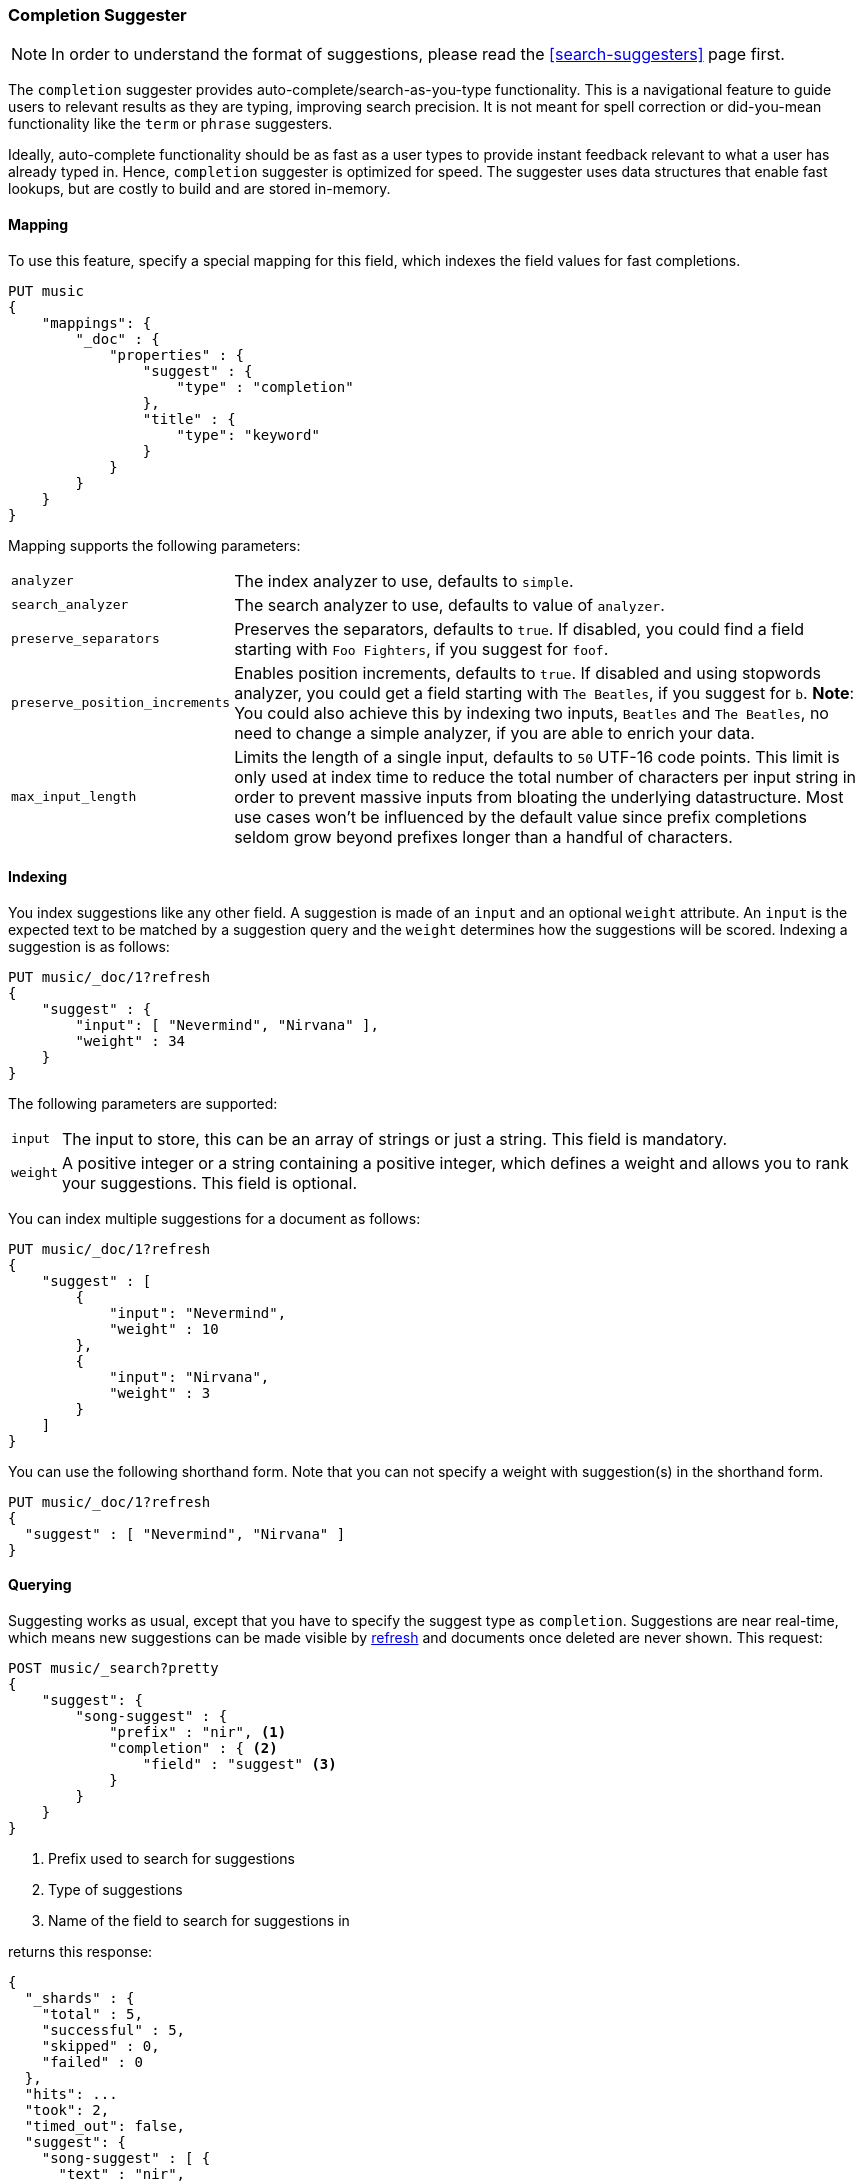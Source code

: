 [[search-suggesters-completion]]
=== Completion Suggester

NOTE: In order to understand the format of suggestions, please
read the <<search-suggesters>> page first.

The `completion` suggester provides auto-complete/search-as-you-type
functionality. This is a navigational feature to guide users to
relevant results as they are typing, improving search precision.
It is not meant for spell correction or did-you-mean functionality
like the `term` or `phrase` suggesters.

Ideally, auto-complete functionality should be as fast as a user
types to provide instant feedback relevant to what a user has already
typed in. Hence, `completion` suggester is optimized for speed.
The suggester uses data structures that enable fast lookups,
but are costly to build and are stored in-memory.

[[completion-suggester-mapping]]
==== Mapping

To use this feature, specify a special mapping for this field,
which indexes the field values for fast completions.

[source,js]
--------------------------------------------------
PUT music
{
    "mappings": {
        "_doc" : {
            "properties" : {
                "suggest" : {
                    "type" : "completion"
                },
                "title" : {
                    "type": "keyword"
                }
            }
        }
    }
}
--------------------------------------------------
// CONSOLE
// TESTSETUP

Mapping supports the following parameters:

[horizontal]
`analyzer`::
    The index analyzer to use, defaults to `simple`.

`search_analyzer`::
    The search analyzer to use, defaults to value of `analyzer`.

`preserve_separators`::
    Preserves the separators, defaults to `true`.
    If disabled, you could find a field starting with `Foo Fighters`, if you
    suggest for `foof`.

`preserve_position_increments`::
    Enables position increments, defaults to `true`.
    If disabled and using stopwords analyzer, you could get a
    field starting with `The Beatles`, if you suggest for `b`. *Note*: You
    could also achieve this by indexing two inputs, `Beatles` and
    `The Beatles`, no need to change a simple analyzer, if you are able to
    enrich your data.

`max_input_length`::
    Limits the length of a single input, defaults to `50` UTF-16 code points.
    This limit is only used at index time to reduce the total number of
    characters per input string in order to prevent massive inputs from
    bloating the underlying datastructure. Most use cases won't be influenced
    by the default value since prefix completions seldom grow beyond prefixes longer
    than a handful of characters.

[[indexing]]
==== Indexing

You index suggestions like any other field. A suggestion is made of an
`input` and an optional `weight` attribute. An `input` is the expected
text to be matched by a suggestion query and the `weight` determines how
the suggestions will be scored. Indexing a suggestion is as follows:

[source,js]
--------------------------------------------------
PUT music/_doc/1?refresh
{
    "suggest" : {
        "input": [ "Nevermind", "Nirvana" ],
        "weight" : 34
    }
}
--------------------------------------------------
// CONSOLE
// TEST

The following parameters are supported:

[horizontal]
`input`::
    The input to store, this can be an array of strings or just
    a string. This field is mandatory.

`weight`::
    A positive integer or a string containing a positive integer,
    which defines a weight and allows you to rank your suggestions.
    This field is optional.

You can index multiple suggestions for a document as follows:

[source,js]
--------------------------------------------------
PUT music/_doc/1?refresh
{
    "suggest" : [
        {
            "input": "Nevermind",
            "weight" : 10
        },
        {
            "input": "Nirvana",
            "weight" : 3
        }
    ]
}
--------------------------------------------------
// CONSOLE
// TEST[continued]

You can use the following shorthand form. Note that you can not specify
a weight with suggestion(s) in the shorthand form.

[source,js]
--------------------------------------------------
PUT music/_doc/1?refresh
{
  "suggest" : [ "Nevermind", "Nirvana" ]
}
--------------------------------------------------
// CONSOLE
// TEST[continued]

[[querying]]
==== Querying

Suggesting works as usual, except that you have to specify the suggest
type as `completion`. Suggestions are near real-time, which means
new suggestions can be made visible by <<indices-refresh,refresh>> and
documents once deleted are never shown. This request:

[source,js]
--------------------------------------------------
POST music/_search?pretty
{
    "suggest": {
        "song-suggest" : {
            "prefix" : "nir", <1>
            "completion" : { <2>
                "field" : "suggest" <3>
            }
        }
    }
}
--------------------------------------------------
// CONSOLE
// TEST[continued]

<1> Prefix used to search for suggestions
<2> Type of suggestions
<3> Name of the field to search for suggestions in

returns this response:

[source,js]
--------------------------------------------------
{
  "_shards" : {
    "total" : 5,
    "successful" : 5,
    "skipped" : 0,
    "failed" : 0
  },
  "hits": ...
  "took": 2,
  "timed_out": false,
  "suggest": {
    "song-suggest" : [ {
      "text" : "nir",
      "offset" : 0,
      "length" : 3,
      "options" : [ {
        "text" : "Nirvana",
        "_index": "music",
        "_type": "_doc",
        "_id": "1",
        "_score": 1.0,
        "_source": {
          "suggest": ["Nevermind", "Nirvana"]
        }
      } ]
    } ]
  }
}
--------------------------------------------------
// TESTRESPONSE[s/"hits": .../"hits": "$body.hits",/]
// TESTRESPONSE[s/"took": 2,/"took": "$body.took",/]


IMPORTANT: `_source` meta-field must be enabled, which is the default
behavior, to enable returning `_source` with suggestions.

The configured weight for a suggestion is returned as `_score`. The
`text` field uses the `input` of your indexed suggestion. Suggestions
return the full document `_source` by default. The size of the `_source`
can impact performance due to disk fetch and network transport overhead.
To save some network overhead, filter out unnecessary fields from the `_source`
using <<search-request-source-filtering, source filtering>> to minimize
`_source` size. Note that the _suggest endpoint doesn't support source
filtering but using suggest on the `_search` endpoint does:

[source,js]
--------------------------------------------------
POST music/_search
{
    "_source": "suggest", <1>
    "suggest": {
        "song-suggest" : {
            "prefix" : "nir",
            "completion" : {
                "field" : "suggest", <2>
                "size" : 5 <3>
            }
        }
    }
}
--------------------------------------------------
// CONSOLE
// TEST[continued]

<1> Filter the source to return only the `suggest` field
<2> Name of the field to search for suggestions in
<3> Number of suggestions to return

Which should look like:

[source,js]
--------------------------------------------------
{
    "took": 6,
    "timed_out": false,
    "_shards" : {
        "total" : 5,
        "successful" : 5,
        "skipped" : 0,
        "failed" : 0
    },
    "hits": {
        "total" : 0,
        "max_score" : 0.0,
        "hits" : []
    },
    "suggest": {
        "song-suggest" : [ {
            "text" : "nir",
            "offset" : 0,
            "length" : 3,
            "options" : [ {
                "text" : "Nirvana",
                "_index": "music",
                "_type": "_doc",
                "_id": "1",
                "_score": 1.0,
                "_source": {
                    "suggest": ["Nevermind", "Nirvana"]
                }
            } ]
        } ]
    }
}
--------------------------------------------------
// TESTRESPONSE[s/"took": 6,/"took": $body.took,/]

The basic completion suggester query supports the following parameters:

[horizontal]
`field`:: The name of the field on which to run the query (required).
`size`::  The number of suggestions to return (defaults to `5`).
`skip_duplicates`:: Whether duplicate suggestions should be filtered out (defaults to `false`).

NOTE: The completion suggester considers all documents in the index.
See <<suggester-context>> for an explanation of how to query a subset of
documents instead.

NOTE: In case of completion queries spanning more than one shard, the suggest
is executed in two phases, where the last phase fetches the relevant documents
from shards, implying executing completion requests against a single shard is
more performant due to the document fetch overhead when the suggest spans
multiple shards. To get best performance for completions, it is recommended to
index completions into a single shard index. In case of high heap usage due to
shard size, it is still recommended to break index into multiple shards instead
of optimizing for completion performance.

[[skip_duplicates]]
==== Skip duplicate suggestions

Queries can return duplicate suggestions coming from different documents.
It is possible to modify this behavior by setting `skip_duplicates` to true.
When set, this option filters out documents with duplicate suggestions from the result.

[source,js]
--------------------------------------------------
POST music/_search?pretty
{
    "suggest": {
        "song-suggest" : {
            "prefix" : "nor",
            "completion" : {
                "field" : "suggest",
                "skip_duplicates": true
            }
        }
    }
}
--------------------------------------------------
// CONSOLE

WARNING: When set to true, this option can slow down search because more suggestions
need to be visited to find the top N.

[[fuzzy]]
==== Fuzzy queries

The completion suggester also supports fuzzy queries -- this means
you can have a typo in your search and still get results back.

[source,js]
--------------------------------------------------
POST music/_search?pretty
{
    "suggest": {
        "song-suggest" : {
            "prefix" : "nor",
            "completion" : {
                "field" : "suggest",
                "fuzzy" : {
                    "fuzziness" : 2
                }
            }
        }
    }
}
--------------------------------------------------
// CONSOLE

Suggestions that share the longest prefix to the query `prefix` will
be scored higher.

The fuzzy query can take specific fuzzy parameters.
The following parameters are supported:

[horizontal]
`fuzziness`::
    The fuzziness factor, defaults to `AUTO`.
    See  <<fuzziness>> for allowed settings.

`transpositions`::
    if set to `true`, transpositions are counted
    as one change instead of two, defaults to `true`

`min_length`::
    Minimum length of the input before fuzzy
    suggestions are returned, defaults `3`

`prefix_length`::
    Minimum length of the input, which is not
    checked for fuzzy alternatives, defaults to `1`

`unicode_aware`::
    If `true`, all measurements (like fuzzy edit
    distance, transpositions, and lengths) are
    measured in Unicode code points instead of
    in bytes.  This is slightly slower than raw
    bytes, so it is set to `false` by default.

NOTE: If you want to stick with the default values, but
      still use fuzzy, you can either use `fuzzy: {}`
      or `fuzzy: true`.

[[regex]]
==== Regex queries

The completion suggester also supports regex queries meaning
you can express a prefix as a regular expression

[source,js]
--------------------------------------------------
POST music/_search?pretty
{
    "suggest": {
        "song-suggest" : {
            "regex" : "n[ever|i]r",
            "completion" : {
                "field" : "suggest"
            }
        }
    }
}
--------------------------------------------------
// CONSOLE

The regex query can take specific regex parameters.
The following parameters are supported:

[horizontal]
`flags`::
    Possible flags are `ALL` (default), `ANYSTRING`, `COMPLEMENT`,
    `EMPTY`, `INTERSECTION`, `INTERVAL`, or `NONE`. See <<query-dsl-regexp-query, regexp-syntax>>
    for their meaning

`max_determinized_states`::
    Regular expressions are dangerous because it's easy to accidentally
    create an innocuous looking one that requires an exponential number of
    internal determinized automaton states (and corresponding RAM and CPU)
    for Lucene to execute.  Lucene prevents these using the
    `max_determinized_states` setting (defaults to 10000).  You can raise
    this limit to allow more complex regular expressions to execute.
